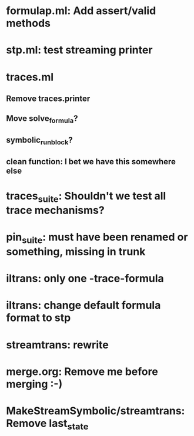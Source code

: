 * formulap.ml: Add assert/valid methods
* stp.ml: test streaming printer
* traces.ml
** Remove traces.printer
** Move solve_formula?
** symbolic_run_block?
** clean function: I bet we have this somewhere else
* traces_suite: Shouldn't we test all trace mechanisms?
* pin_suite: must have been renamed or something, missing in trunk
* iltrans: only one -trace-formula
* iltrans: change default formula format to stp
* streamtrans: rewrite
* merge.org: Remove me before merging :-)
* MakeStreamSymbolic/streamtrans: Remove last_state
